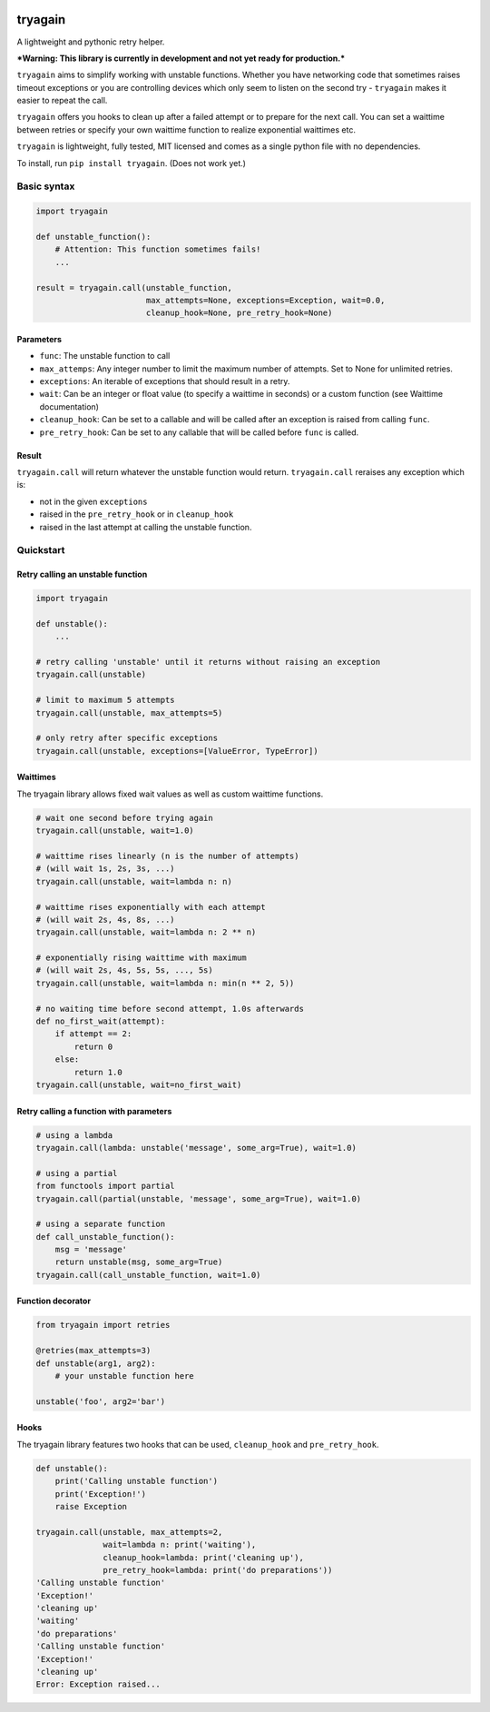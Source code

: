 |Build Status| |Coverage Status|

tryagain
========

A lightweight and pythonic retry helper.

***Warning: This library is currently in development and not yet ready
for production.***

``tryagain`` aims to simplify working with unstable functions. Whether
you have networking code that sometimes raises timeout exceptions or you
are controlling devices which only seem to listen on the second try -
``tryagain`` makes it easier to repeat the call.

``tryagain`` offers you hooks to clean up after a failed attempt or to
prepare for the next call. You can set a waittime between retries or
specify your own waittime function to realize exponential waittimes etc.

``tryagain`` is lightweight, fully tested, MIT licensed and comes as a
single python file with no dependencies.

To install, run ``pip install tryagain``. (Does not work yet.)

Basic syntax
------------

.. code:: python

    import tryagain

    def unstable_function():
        # Attention: This function sometimes fails!
        ...

    result = tryagain.call(unstable_function,
                           max_attempts=None, exceptions=Exception, wait=0.0,
                           cleanup_hook=None, pre_retry_hook=None)

Parameters
~~~~~~~~~~

-  ``func``: The unstable function to call
-  ``max_attemps``: Any integer number to limit the maximum number of
   attempts. Set to None for unlimited retries.
-  ``exceptions``: An iterable of exceptions that should result in a
   retry.
-  ``wait``: Can be an integer or float value (to specify a waittime in seconds) or a custom function (see Waittime documentation)
-  ``cleanup_hook``: Can be set to a callable and will be called after
   an exception is raised from calling ``func``.
-  ``pre_retry_hook``: Can be set to any callable that will be called
   before ``func`` is called.

Result
~~~~~~

``tryagain.call`` will return whatever the unstable function would
return. ``tryagain.call`` reraises any exception which is:

-  not in the given ``exceptions``
-  raised in the ``pre_retry_hook`` or in ``cleanup_hook``
-  raised in the last attempt at calling the unstable function.

Quickstart
----------

Retry calling an unstable function
~~~~~~~~~~~~~~~~~~~~~~~~~~~~~~~~~~

.. code:: python

    import tryagain

    def unstable():
        ...

    # retry calling 'unstable' until it returns without raising an exception
    tryagain.call(unstable)

    # limit to maximum 5 attempts
    tryagain.call(unstable, max_attempts=5)

    # only retry after specific exceptions
    tryagain.call(unstable, exceptions=[ValueError, TypeError])

Waittimes
~~~~~~~~~

The tryagain library allows fixed wait values as well as custom waittime
functions.

.. code:: python

    # wait one second before trying again
    tryagain.call(unstable, wait=1.0)

    # waittime rises linearly (n is the number of attempts)
    # (will wait 1s, 2s, 3s, ...)
    tryagain.call(unstable, wait=lambda n: n)

    # waittime rises exponentially with each attempt
    # (will wait 2s, 4s, 8s, ...)
    tryagain.call(unstable, wait=lambda n: 2 ** n)

    # exponentially rising waittime with maximum
    # (will wait 2s, 4s, 5s, 5s, ..., 5s)
    tryagain.call(unstable, wait=lambda n: min(n ** 2, 5))

    # no waiting time before second attempt, 1.0s afterwards
    def no_first_wait(attempt):
        if attempt == 2:
            return 0
        else:
            return 1.0
    tryagain.call(unstable, wait=no_first_wait)

Retry calling a function with parameters
~~~~~~~~~~~~~~~~~~~~~~~~~~~~~~~~~~~~~~~~

.. code:: python

    # using a lambda
    tryagain.call(lambda: unstable('message', some_arg=True), wait=1.0)

    # using a partial
    from functools import partial
    tryagain.call(partial(unstable, 'message', some_arg=True), wait=1.0)

    # using a separate function
    def call_unstable_function():
        msg = 'message'
        return unstable(msg, some_arg=True)
    tryagain.call(call_unstable_function, wait=1.0)

Function decorator
~~~~~~~~~~~~~~~~~~

.. code:: python

    from tryagain import retries

    @retries(max_attempts=3)
    def unstable(arg1, arg2):
        # your unstable function here

    unstable('foo', arg2='bar')

Hooks
~~~~~

The tryagain library features two hooks that can be used,
``cleanup_hook`` and ``pre_retry_hook``.

.. code:: python


    def unstable():
        print('Calling unstable function')
        print('Exception!')
        raise Exception

    tryagain.call(unstable, max_attempts=2,
                  wait=lambda n: print('waiting'),
                  cleanup_hook=lambda: print('cleaning up'),
                  pre_retry_hook=lambda: print('do preparations'))
    'Calling unstable function'
    'Exception!'
    'cleaning up'
    'waiting'
    'do preparations'
    'Calling unstable function'
    'Exception!'
    'cleaning up'
    Error: Exception raised...

.. |Build Status| image:: https://travis-ci.org/tfeldmann/tryagain.svg?branch=develop
   :target: https://travis-ci.org/tfeldmann/tryagain
.. |Coverage Status| image:: https://coveralls.io/repos/github/tfeldmann/tryagain/badge.svg?branch=develop
   :target: https://coveralls.io/github/tfeldmann/tryagain?branch=develop

